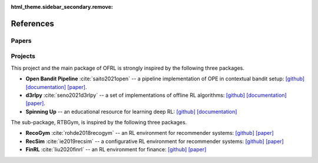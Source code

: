 :html_theme.sidebar_secondary.remove:

References
==========

Papers
----------

.. bibliography::
    :style: unsrt

Projects
----------

This project and the main package of OFRL is strongly inspired by the following three packages.

* **Open Bandit Pipeline** :cite:`saito2021open` -- a pipeline implementation of OPE in contextual bandit setup: `[github] <https://github.com/st-tech/zr-obp>`_ `[documentation] <https://zr-obp.readthedocs.io/en/latest/>`_ `[paper] <https://arxiv.org/abs/2008.07146>`_.  
* **d3rlpy** :cite:`seno2021d3rlpy` -- a set of implementations of offline RL algorithms: `[github] <https://github.com/takuseno/d3rlpy>`_ `[documentation] <https://d3rlpy.readthedocs.io/en/v0.91/>`_ `[paper] <https://arxiv.org/abs/2111.03788>`_.  
* **Spinning Up** -- an educational resource for learning deep RL: `[github] <https://github.com/openai/spinningup>`_ `[documentation] <https://spinningup.openai.com/en/latest/>`_

The sub-package, RTBGym, is inspired by the following three packages.

* **RecoGym** :cite:`rohde2018recogym` -- an RL environment for recommender systems: `[github] <https://github.com/criteo-research/reco-gym>`_ `[paper] <https://arxiv.org/abs/1808.00720>`_ 
* **RecSim** :cite:`ie2019recsim` -- a configurative RL environment for recommender systems: `[github] <https://github.com/google-research/recsim>`_ `[paper] <https://arxiv.org/abs/1909.04847>`_
* **FinRL** :cite:`liu2020finrl` -- an RL environment for finance: `[github] <https://github.com/AI4Finance-Foundation/FinRL>`_ `[paper] <https://arxiv.org/abs/2011.09607>`_
